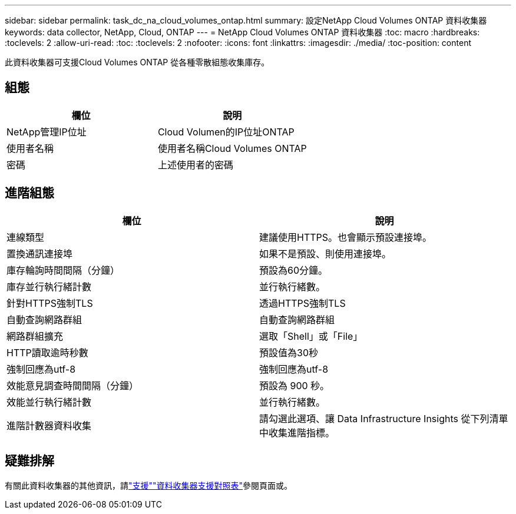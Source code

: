 ---
sidebar: sidebar 
permalink: task_dc_na_cloud_volumes_ontap.html 
summary: 設定NetApp Cloud Volumes ONTAP 資料收集器 
keywords: data collector, NetApp, Cloud, ONTAP 
---
= NetApp Cloud Volumes ONTAP 資料收集器
:toc: macro
:hardbreaks:
:toclevels: 2
:allow-uri-read: 
:toc: 
:toclevels: 2
:nofooter: 
:icons: font
:linkattrs: 
:imagesdir: ./media/
:toc-position: content


[role="lead"]
此資料收集器可支援Cloud Volumes ONTAP 從各種零散組態收集庫存。



== 組態

[cols="2*"]
|===
| 欄位 | 說明 


| NetApp管理IP位址 | Cloud Volumen的IP位址ONTAP 


| 使用者名稱 | 使用者名稱Cloud Volumes ONTAP 


| 密碼 | 上述使用者的密碼 
|===


== 進階組態

[cols="2*"]
|===
| 欄位 | 說明 


| 連線類型 | 建議使用HTTPS。也會顯示預設連接埠。 


| 置換通訊連接埠 | 如果不是預設、則使用連接埠。 


| 庫存輪詢時間間隔（分鐘） | 預設為60分鐘。 


| 庫存並行執行緒計數 | 並行執行緒數。 


| 針對HTTPS強制TLS | 透過HTTPS強制TLS 


| 自動查詢網路群組 | 自動查詢網路群組 


| 網路群組擴充 | 選取「Shell」或「File」 


| HTTP讀取逾時秒數 | 預設值為30秒 


| 強制回應為utf-8 | 強制回應為utf-8 


| 效能意見調查時間間隔（分鐘） | 預設為 900 秒。 


| 效能並行執行緒計數 | 並行執行緒數。 


| 進階計數器資料收集 | 請勾選此選項、讓 Data Infrastructure Insights 從下列清單中收集進階指標。 
|===


== 疑難排解

有關此資料收集器的其他資訊，請link:concept_requesting_support.html["支援"]link:reference_data_collector_support_matrix.html["資料收集器支援對照表"]參閱頁面或。
